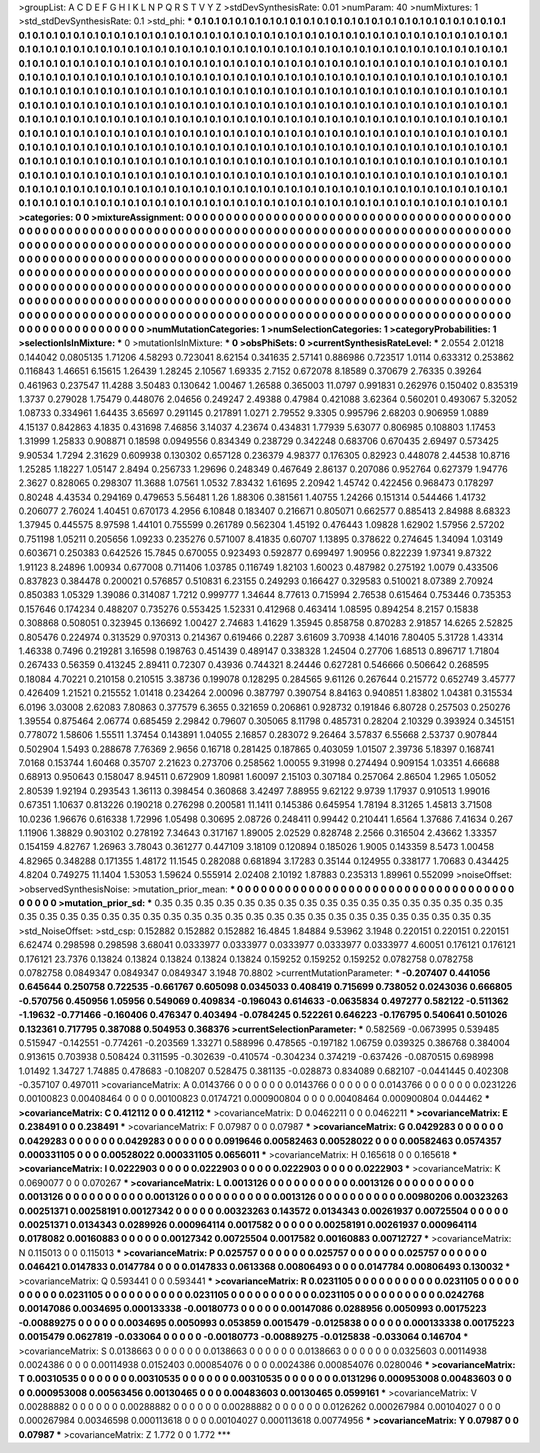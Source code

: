 >groupList:
A C D E F G H I K L
N P Q R S T V Y Z 
>stdDevSynthesisRate:
0.01 
>numParam:
40
>numMixtures:
1
>std_stdDevSynthesisRate:
0.1
>std_phi:
***
0.1 0.1 0.1 0.1 0.1 0.1 0.1 0.1 0.1 0.1
0.1 0.1 0.1 0.1 0.1 0.1 0.1 0.1 0.1 0.1
0.1 0.1 0.1 0.1 0.1 0.1 0.1 0.1 0.1 0.1
0.1 0.1 0.1 0.1 0.1 0.1 0.1 0.1 0.1 0.1
0.1 0.1 0.1 0.1 0.1 0.1 0.1 0.1 0.1 0.1
0.1 0.1 0.1 0.1 0.1 0.1 0.1 0.1 0.1 0.1
0.1 0.1 0.1 0.1 0.1 0.1 0.1 0.1 0.1 0.1
0.1 0.1 0.1 0.1 0.1 0.1 0.1 0.1 0.1 0.1
0.1 0.1 0.1 0.1 0.1 0.1 0.1 0.1 0.1 0.1
0.1 0.1 0.1 0.1 0.1 0.1 0.1 0.1 0.1 0.1
0.1 0.1 0.1 0.1 0.1 0.1 0.1 0.1 0.1 0.1
0.1 0.1 0.1 0.1 0.1 0.1 0.1 0.1 0.1 0.1
0.1 0.1 0.1 0.1 0.1 0.1 0.1 0.1 0.1 0.1
0.1 0.1 0.1 0.1 0.1 0.1 0.1 0.1 0.1 0.1
0.1 0.1 0.1 0.1 0.1 0.1 0.1 0.1 0.1 0.1
0.1 0.1 0.1 0.1 0.1 0.1 0.1 0.1 0.1 0.1
0.1 0.1 0.1 0.1 0.1 0.1 0.1 0.1 0.1 0.1
0.1 0.1 0.1 0.1 0.1 0.1 0.1 0.1 0.1 0.1
0.1 0.1 0.1 0.1 0.1 0.1 0.1 0.1 0.1 0.1
0.1 0.1 0.1 0.1 0.1 0.1 0.1 0.1 0.1 0.1
0.1 0.1 0.1 0.1 0.1 0.1 0.1 0.1 0.1 0.1
0.1 0.1 0.1 0.1 0.1 0.1 0.1 0.1 0.1 0.1
0.1 0.1 0.1 0.1 0.1 0.1 0.1 0.1 0.1 0.1
0.1 0.1 0.1 0.1 0.1 0.1 0.1 0.1 0.1 0.1
0.1 0.1 0.1 0.1 0.1 0.1 0.1 0.1 0.1 0.1
0.1 0.1 0.1 0.1 0.1 0.1 0.1 0.1 0.1 0.1
0.1 0.1 0.1 0.1 0.1 0.1 0.1 0.1 0.1 0.1
0.1 0.1 0.1 0.1 0.1 0.1 0.1 0.1 0.1 0.1
0.1 0.1 0.1 0.1 0.1 0.1 0.1 0.1 0.1 0.1
0.1 0.1 0.1 0.1 0.1 0.1 0.1 0.1 0.1 0.1
0.1 0.1 0.1 0.1 0.1 0.1 0.1 0.1 0.1 0.1
0.1 0.1 0.1 0.1 0.1 0.1 0.1 0.1 0.1 0.1
0.1 0.1 0.1 0.1 0.1 0.1 0.1 0.1 0.1 0.1
0.1 0.1 0.1 0.1 0.1 0.1 0.1 0.1 0.1 0.1
0.1 0.1 0.1 0.1 0.1 0.1 0.1 0.1 0.1 0.1
0.1 0.1 0.1 0.1 0.1 0.1 0.1 0.1 0.1 0.1
0.1 0.1 0.1 0.1 0.1 0.1 0.1 0.1 0.1 0.1
0.1 0.1 0.1 0.1 0.1 0.1 0.1 0.1 0.1 0.1
0.1 0.1 0.1 0.1 0.1 0.1 0.1 0.1 0.1 0.1
0.1 0.1 0.1 0.1 0.1 0.1 0.1 0.1 0.1 0.1
0.1 0.1 0.1 0.1 0.1 0.1 0.1 0.1 0.1 0.1
0.1 0.1 0.1 0.1 0.1 0.1 0.1 0.1 0.1 0.1
0.1 0.1 0.1 0.1 0.1 0.1 0.1 0.1 0.1 0.1
0.1 0.1 0.1 0.1 0.1 0.1 0.1 0.1 0.1 0.1
0.1 0.1 0.1 0.1 0.1 0.1 0.1 0.1 0.1 0.1
0.1 0.1 0.1 0.1 0.1 0.1 0.1 0.1 0.1 0.1
0.1 0.1 0.1 0.1 0.1 0.1 0.1 0.1 0.1 0.1
0.1 0.1 0.1 0.1 0.1 0.1 0.1 0.1 0.1 0.1
0.1 0.1 0.1 0.1 0.1 0.1 0.1 0.1 0.1 0.1
0.1 
>categories:
0 0
>mixtureAssignment:
0 0 0 0 0 0 0 0 0 0 0 0 0 0 0 0 0 0 0 0 0 0 0 0 0 0 0 0 0 0 0 0 0 0 0 0 0 0 0 0 0 0 0 0 0 0 0 0 0 0
0 0 0 0 0 0 0 0 0 0 0 0 0 0 0 0 0 0 0 0 0 0 0 0 0 0 0 0 0 0 0 0 0 0 0 0 0 0 0 0 0 0 0 0 0 0 0 0 0 0
0 0 0 0 0 0 0 0 0 0 0 0 0 0 0 0 0 0 0 0 0 0 0 0 0 0 0 0 0 0 0 0 0 0 0 0 0 0 0 0 0 0 0 0 0 0 0 0 0 0
0 0 0 0 0 0 0 0 0 0 0 0 0 0 0 0 0 0 0 0 0 0 0 0 0 0 0 0 0 0 0 0 0 0 0 0 0 0 0 0 0 0 0 0 0 0 0 0 0 0
0 0 0 0 0 0 0 0 0 0 0 0 0 0 0 0 0 0 0 0 0 0 0 0 0 0 0 0 0 0 0 0 0 0 0 0 0 0 0 0 0 0 0 0 0 0 0 0 0 0
0 0 0 0 0 0 0 0 0 0 0 0 0 0 0 0 0 0 0 0 0 0 0 0 0 0 0 0 0 0 0 0 0 0 0 0 0 0 0 0 0 0 0 0 0 0 0 0 0 0
0 0 0 0 0 0 0 0 0 0 0 0 0 0 0 0 0 0 0 0 0 0 0 0 0 0 0 0 0 0 0 0 0 0 0 0 0 0 0 0 0 0 0 0 0 0 0 0 0 0
0 0 0 0 0 0 0 0 0 0 0 0 0 0 0 0 0 0 0 0 0 0 0 0 0 0 0 0 0 0 0 0 0 0 0 0 0 0 0 0 0 0 0 0 0 0 0 0 0 0
0 0 0 0 0 0 0 0 0 0 0 0 0 0 0 0 0 0 0 0 0 0 0 0 0 0 0 0 0 0 0 0 0 0 0 0 0 0 0 0 0 0 0 0 0 0 0 0 0 0
0 0 0 0 0 0 0 0 0 0 0 0 0 0 0 0 0 0 0 0 0 0 0 0 0 0 0 0 0 0 0 0 0 0 0 0 0 0 0 0 0 
>numMutationCategories:
1
>numSelectionCategories:
1
>categoryProbabilities:
1 
>selectionIsInMixture:
***
0 
>mutationIsInMixture:
***
0 
>obsPhiSets:
0
>currentSynthesisRateLevel:
***
2.0554 2.01218 0.144042 0.0805135 1.71206 4.58293 0.723041 8.62154 0.341635 2.57141
0.886986 0.723517 1.0114 0.633312 0.253862 0.116843 1.46651 6.15615 1.26439 1.28245
2.10567 1.69335 2.7152 0.672078 8.18589 0.370679 2.76335 0.39264 0.461963 0.237547
11.4288 3.50483 0.130642 1.00467 1.26588 0.365003 11.0797 0.991831 0.262976 0.150402
0.835319 1.3737 0.279028 1.75479 0.448076 2.04656 0.249247 2.49388 0.47984 0.421088
3.62364 0.560201 0.493067 5.32052 1.08733 0.334961 1.64435 3.65697 0.291145 0.217891
1.0271 2.79552 9.3305 0.995796 2.68203 0.906959 1.0889 4.15137 0.842863 4.1835
0.431698 7.46856 3.14037 4.23674 0.434831 1.77939 5.63077 0.806985 0.108803 1.17453
1.31999 1.25833 0.908871 0.18598 0.0949556 0.834349 0.238729 0.342248 0.683706 0.670435
2.69497 0.573425 9.90534 1.7294 2.31629 0.609938 0.130302 0.657128 0.236379 4.98377
0.176305 0.82923 0.448078 2.44538 10.8716 1.25285 1.18227 1.05147 2.8494 0.256733
1.29696 0.248349 0.467649 2.86137 0.207086 0.952764 0.627379 1.94776 2.3627 0.828065
0.298307 11.3688 1.07561 1.0532 7.83432 1.61695 2.20942 1.45742 0.422456 0.968473
0.178297 0.80248 4.43534 0.294169 0.479653 5.56481 1.26 1.88306 0.381561 1.40755
1.24266 0.151314 0.544466 1.41732 0.206077 2.76024 1.40451 0.670173 4.2956 6.10848
0.183407 0.216671 0.805071 0.662577 0.885413 2.84988 8.68323 1.37945 0.445575 8.97598
1.44101 0.755599 0.261789 0.562304 1.45192 0.476443 1.09828 1.62902 1.57956 2.57202
0.751198 1.05211 0.205656 1.09233 0.235276 0.571007 8.41835 0.60707 1.13895 0.378622
0.274645 1.34094 1.03149 0.603671 0.250383 0.642526 15.7845 0.670055 0.923493 0.592877
0.699497 1.90956 0.822239 1.97341 9.87322 1.91123 8.24896 1.00934 0.677008 0.711406
1.03785 0.116749 1.82103 1.60023 0.487982 0.275192 1.0079 0.433506 0.837823 0.384478
0.200021 0.576857 0.510831 6.23155 0.249293 0.166427 0.329583 0.510021 8.07389 2.70924
0.850383 1.05329 1.39086 0.314087 1.7212 0.999777 1.34644 8.77613 0.715994 2.76538
0.615464 0.753446 0.735353 0.157646 0.174234 0.488207 0.735276 0.553425 1.52331 0.412968
0.463414 1.08595 0.894254 8.2157 0.15838 0.308868 0.508051 0.323945 0.136692 1.00427
2.74683 1.41629 1.35945 0.858758 0.870283 2.91857 14.6265 2.52825 0.805476 0.224974
0.313529 0.970313 0.214367 0.619466 0.2287 3.61609 3.70938 4.14016 7.80405 5.31728
1.43314 1.46338 0.7496 0.219281 3.16598 0.198763 0.451439 0.489147 0.338328 1.24504
0.27706 1.68513 0.896717 1.71804 0.267433 0.56359 0.413245 2.89411 0.72307 0.43936
0.744321 8.24446 0.627281 0.546666 0.506642 0.268595 0.18084 4.70221 0.210158 0.210515
3.38736 0.199078 0.128295 0.284565 9.61126 0.267644 0.215772 0.652749 3.45777 0.426409
1.21521 0.215552 1.01418 0.234264 2.00096 0.387797 0.390754 8.84163 0.940851 1.83802
1.04381 0.315534 6.0196 3.03008 2.62083 7.80863 0.377579 6.3655 0.321659 0.206861
0.928732 0.191846 6.80728 0.257503 0.250276 1.39554 0.875464 2.06774 0.685459 2.29842
0.79607 0.305065 8.11798 0.485731 0.28204 2.10329 0.393924 0.345151 0.778072 1.58606
1.55511 1.37454 0.143891 1.04055 2.16857 0.283072 9.26464 3.57837 6.55668 2.53737
0.907844 0.502904 1.5493 0.288678 7.76369 2.9656 0.16718 0.281425 0.187865 0.403059
1.01507 2.39736 5.18397 0.168741 7.0168 0.153744 1.60468 0.35707 2.21623 0.273706
0.258562 1.00055 9.31998 0.274494 0.909154 1.03351 4.66688 0.68913 0.950643 0.158047
8.94511 0.672909 1.80981 1.60097 2.15103 0.307184 0.257064 2.86504 1.2965 1.05052
2.80539 1.92194 0.293543 1.36113 0.398454 0.360868 3.42497 7.88955 9.62122 9.9739
1.17937 0.910513 1.99016 0.67351 1.10637 0.813226 0.190218 0.276298 0.200581 11.1411
0.145386 0.645954 1.78194 8.31265 1.45813 3.71508 10.0236 1.96676 0.616338 1.72996
1.05498 0.30695 2.08726 0.248411 0.99442 0.210441 1.6564 1.37686 7.41634 0.267
1.11906 1.38829 0.903102 0.278192 7.34643 0.317167 1.89005 2.02529 0.828748 2.2566
0.316504 2.43662 1.33357 0.154159 4.82767 1.26963 3.78043 0.361277 0.447109 3.18109
0.120894 0.185026 1.9005 0.143359 8.5473 1.00458 4.82965 0.348288 0.171355 1.48172
11.1545 0.282088 0.681894 3.17283 0.35144 0.124955 0.338177 1.70683 0.434425 4.8204
0.749275 11.1404 1.53053 1.59624 0.555914 2.02408 2.10192 1.87883 0.235313 1.89961
0.552099 
>noiseOffset:
>observedSynthesisNoise:
>mutation_prior_mean:
***
0 0 0 0 0 0 0 0 0 0
0 0 0 0 0 0 0 0 0 0
0 0 0 0 0 0 0 0 0 0
0 0 0 0 0 0 0 0 0 0
>mutation_prior_sd:
***
0.35 0.35 0.35 0.35 0.35 0.35 0.35 0.35 0.35 0.35
0.35 0.35 0.35 0.35 0.35 0.35 0.35 0.35 0.35 0.35
0.35 0.35 0.35 0.35 0.35 0.35 0.35 0.35 0.35 0.35
0.35 0.35 0.35 0.35 0.35 0.35 0.35 0.35 0.35 0.35
>std_NoiseOffset:
>std_csp:
0.152882 0.152882 0.152882 16.4845 1.84884 9.53962 3.1948 0.220151 0.220151 0.220151
6.62474 0.298598 0.298598 3.68041 0.0333977 0.0333977 0.0333977 0.0333977 0.0333977 4.60051
0.176121 0.176121 0.176121 23.7376 0.13824 0.13824 0.13824 0.13824 0.13824 0.159252
0.159252 0.159252 0.0782758 0.0782758 0.0782758 0.0849347 0.0849347 0.0849347 3.1948 70.8802
>currentMutationParameter:
***
-0.207407 0.441056 0.645644 0.250758 0.722535 -0.661767 0.605098 0.0345033 0.408419 0.715699
0.738052 0.0243036 0.666805 -0.570756 0.450956 1.05956 0.549069 0.409834 -0.196043 0.614633
-0.0635834 0.497277 0.582122 -0.511362 -1.19632 -0.771466 -0.160406 0.476347 0.403494 -0.0784245
0.522261 0.646223 -0.176795 0.540641 0.501026 0.132361 0.717795 0.387088 0.504953 0.368376
>currentSelectionParameter:
***
0.582569 -0.0673995 0.539485 0.515947 -0.142551 -0.774261 -0.203569 1.33271 0.588996 0.478565
-0.197182 1.06759 0.039325 0.386768 0.384004 0.913615 0.703938 0.508424 0.311595 -0.302639
-0.410574 -0.304234 0.374219 -0.637426 -0.0870515 0.698998 1.01492 1.34727 1.74885 0.478683
-0.108207 0.528475 0.381135 -0.028873 0.834089 0.682107 -0.0441445 0.402308 -0.357107 0.497011
>covarianceMatrix:
A
0.0143766	0	0	0	0	0	
0	0.0143766	0	0	0	0	
0	0	0.0143766	0	0	0	
0	0	0	0.0231226	0.00100823	0.00408464	
0	0	0	0.00100823	0.0174721	0.000900804	
0	0	0	0.00408464	0.000900804	0.044462	
***
>covarianceMatrix:
C
0.412112	0	
0	0.412112	
***
>covarianceMatrix:
D
0.0462211	0	
0	0.0462211	
***
>covarianceMatrix:
E
0.238491	0	
0	0.238491	
***
>covarianceMatrix:
F
0.07987	0	
0	0.07987	
***
>covarianceMatrix:
G
0.0429283	0	0	0	0	0	
0	0.0429283	0	0	0	0	
0	0	0.0429283	0	0	0	
0	0	0	0.0919646	0.00582463	0.00528022	
0	0	0	0.00582463	0.0574357	0.000331105	
0	0	0	0.00528022	0.000331105	0.0656011	
***
>covarianceMatrix:
H
0.165618	0	
0	0.165618	
***
>covarianceMatrix:
I
0.0222903	0	0	0	
0	0.0222903	0	0	
0	0	0.0222903	0	
0	0	0	0.0222903	
***
>covarianceMatrix:
K
0.0690077	0	
0	0.070267	
***
>covarianceMatrix:
L
0.0013126	0	0	0	0	0	0	0	0	0	
0	0.0013126	0	0	0	0	0	0	0	0	
0	0	0.0013126	0	0	0	0	0	0	0	
0	0	0	0.0013126	0	0	0	0	0	0	
0	0	0	0	0.0013126	0	0	0	0	0	
0	0	0	0	0	0.00980206	0.00323263	0.00251371	0.00258191	0.00127342	
0	0	0	0	0	0.00323263	0.143572	0.0134343	0.00261937	0.00725504	
0	0	0	0	0	0.00251371	0.0134343	0.0289926	0.000964114	0.0017582	
0	0	0	0	0	0.00258191	0.00261937	0.000964114	0.0178082	0.00160883	
0	0	0	0	0	0.00127342	0.00725504	0.0017582	0.00160883	0.00712727	
***
>covarianceMatrix:
N
0.115013	0	
0	0.115013	
***
>covarianceMatrix:
P
0.025757	0	0	0	0	0	
0	0.025757	0	0	0	0	
0	0	0.025757	0	0	0	
0	0	0	0.046421	0.0147833	0.0147784	
0	0	0	0.0147833	0.0613368	0.00806493	
0	0	0	0.0147784	0.00806493	0.130032	
***
>covarianceMatrix:
Q
0.593441	0	
0	0.593441	
***
>covarianceMatrix:
R
0.0231105	0	0	0	0	0	0	0	0	0	
0	0.0231105	0	0	0	0	0	0	0	0	
0	0	0.0231105	0	0	0	0	0	0	0	
0	0	0	0.0231105	0	0	0	0	0	0	
0	0	0	0	0.0231105	0	0	0	0	0	
0	0	0	0	0	0.0242768	0.00147086	0.0034695	0.000133338	-0.00180773	
0	0	0	0	0	0.00147086	0.0288956	0.0050993	0.00175223	-0.00889275	
0	0	0	0	0	0.0034695	0.0050993	0.053859	0.0015479	-0.0125838	
0	0	0	0	0	0.000133338	0.00175223	0.0015479	0.0627819	-0.033064	
0	0	0	0	0	-0.00180773	-0.00889275	-0.0125838	-0.033064	0.146704	
***
>covarianceMatrix:
S
0.0138663	0	0	0	0	0	
0	0.0138663	0	0	0	0	
0	0	0.0138663	0	0	0	
0	0	0	0.0325603	0.00114938	0.0024386	
0	0	0	0.00114938	0.0152403	0.000854076	
0	0	0	0.0024386	0.000854076	0.0280046	
***
>covarianceMatrix:
T
0.00310535	0	0	0	0	0	
0	0.00310535	0	0	0	0	
0	0	0.00310535	0	0	0	
0	0	0	0.0131296	0.000953008	0.00483603	
0	0	0	0.000953008	0.00563456	0.00130465	
0	0	0	0.00483603	0.00130465	0.0599161	
***
>covarianceMatrix:
V
0.00288882	0	0	0	0	0	
0	0.00288882	0	0	0	0	
0	0	0.00288882	0	0	0	
0	0	0	0.0126262	0.000267984	0.00104027	
0	0	0	0.000267984	0.00346598	0.000113618	
0	0	0	0.00104027	0.000113618	0.00774956	
***
>covarianceMatrix:
Y
0.07987	0	
0	0.07987	
***
>covarianceMatrix:
Z
1.772	0	
0	1.772	
***
